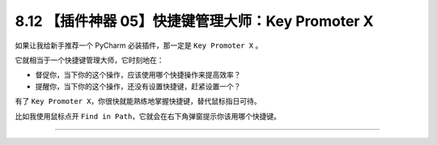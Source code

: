 8.12 【插件神器 05】快捷键管理大师：Key Promoter X
==================================================

|image0|

如果让我给新手推荐一个 PyCharm 必装插件，那一定是 ``Key Promoter X`` 。

它就相当于一个快捷键管理大师，它时刻地在：

-  督促你，当下你的这个操作，应该使用哪个快捷操作来提高效率？

-  提醒你，当下你的这个操作，还没有设置快捷键，赶紧设置一个？

有了
``Key Promoter X``\ ，你很快就能熟练地掌握快捷键，替代鼠标指日可待。

比如我使用鼠标点开
``Find in Path``\ ，它就会在右下角弹窗提示你该用哪个快捷键。

|image1|

--------------

|image2|

.. |image0| image:: http://image.iswbm.com/20200804124133.png
.. |image1| image:: http://image.iswbm.com/image-20201226185850516.png
.. |image2| image:: http://image.iswbm.com/20200607174235.png

